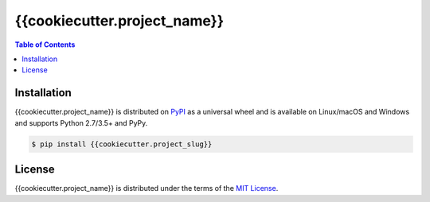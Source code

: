 {{cookiecutter.project_name}}
==============

.. contents:: **Table of Contents**
    :backlinks: none

Installation
------------

{{cookiecutter.project_name}} is distributed on `PyPI <https://pypi.org>`_ as a universal
wheel and is available on Linux/macOS and Windows and supports
Python 2.7/3.5+ and PyPy.

.. code-block:: bash

    $ pip install {{cookiecutter.project_slug}}

License
-------

{{cookiecutter.project_name}} is distributed under the terms of the
`MIT License <https://choosealicense.com/licenses/mit>`_.
